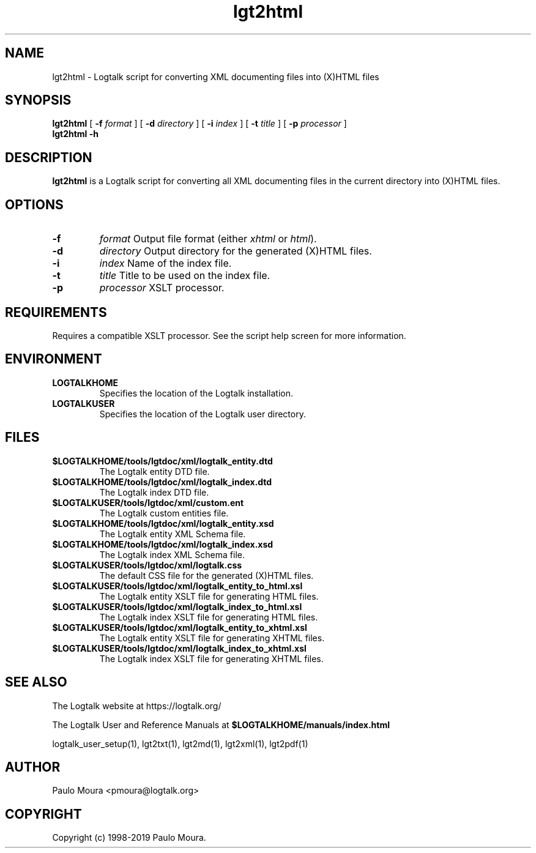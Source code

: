 .TH lgt2html 1 "September 16, 2019" "Logtalk 3.30.0" "Logtalk Documentation"

.SH NAME
lgt2html \- Logtalk script for converting XML documenting files into (X)HTML files

.SH SYNOPSIS
.B lgt2html
[
.B \-f 
.I format
]
[
.B \-d
.I directory
]
[
.B \-i
.I index
]
[
.B \-t
.I title
]
[
.B \-p
.I processor
]
.br
.B lgt2html
.B \-h

.SH DESCRIPTION
\fBlgt2html\fR is a Logtalk script for converting all XML documenting files in the current directory into (X)HTML files.

.SH OPTIONS
.TP
.B \-f 
.I format
Output file format (either \fIxhtml\fR or \fIhtml\fR).
.TP
.B \-d
.I directory
Output directory for the generated (X)HTML files.
.TP
.B \-i
.I index
Name of the index file.
.TP
.B \-t
.I title
Title to be used on the index file.
.TP
.B \-p
.I processor
XSLT processor.

.SH REQUIREMENTS
Requires a compatible XSLT processor. See the script help screen for more information.

.SH ENVIRONMENT
.TP
.B LOGTALKHOME
Specifies the location of the Logtalk installation.
.TP
.B LOGTALKUSER
Specifies the location of the Logtalk user directory.

.SH FILES
.TP
.BI $LOGTALKHOME/tools/lgtdoc/xml/logtalk_entity.dtd
The Logtalk entity DTD file.
.TP
.BI $LOGTALKHOME/tools/lgtdoc/xml/logtalk_index.dtd
The Logtalk index DTD file.
.TP
.BI $LOGTALKUSER/tools/lgtdoc/xml/custom.ent
The Logtalk custom entities file.
.TP
.BI $LOGTALKHOME/tools/lgtdoc/xml/logtalk_entity.xsd
The Logtalk entity XML Schema file.
.TP
.BI $LOGTALKHOME/tools/lgtdoc/xml/logtalk_index.xsd
The Logtalk index XML Schema file.
.TP
.BI $LOGTALKUSER/tools/lgtdoc/xml/logtalk.css
The default CSS file for the generated (X)HTML files.
.TP
.BI $LOGTALKUSER/tools/lgtdoc/xml/logtalk_entity_to_html.xsl
The Logtalk entity XSLT file for generating HTML files.
.TP
.BI $LOGTALKUSER/tools/lgtdoc/xml/logtalk_index_to_html.xsl
The Logtalk index XSLT file for generating HTML files.
.TP
.BI $LOGTALKUSER/tools/lgtdoc/xml/logtalk_entity_to_xhtml.xsl
The Logtalk entity XSLT file for generating XHTML files.
.TP
.BI $LOGTALKUSER/tools/lgtdoc/xml/logtalk_index_to_xhtml.xsl
The Logtalk index XSLT file for generating XHTML files.

.SH "SEE ALSO"
The Logtalk website at https://logtalk.org/
.PP
The Logtalk User and Reference Manuals at \fB$LOGTALKHOME/manuals/index.html\fR
.PP
logtalk_user_setup(1),\ lgt2txt(1),\ lgt2md(1),\ lgt2xml(1),\ lgt2pdf(1)

.SH AUTHOR
Paulo Moura <pmoura@logtalk.org>

.SH COPYRIGHT
Copyright (c) 1998-2019 Paulo Moura.
